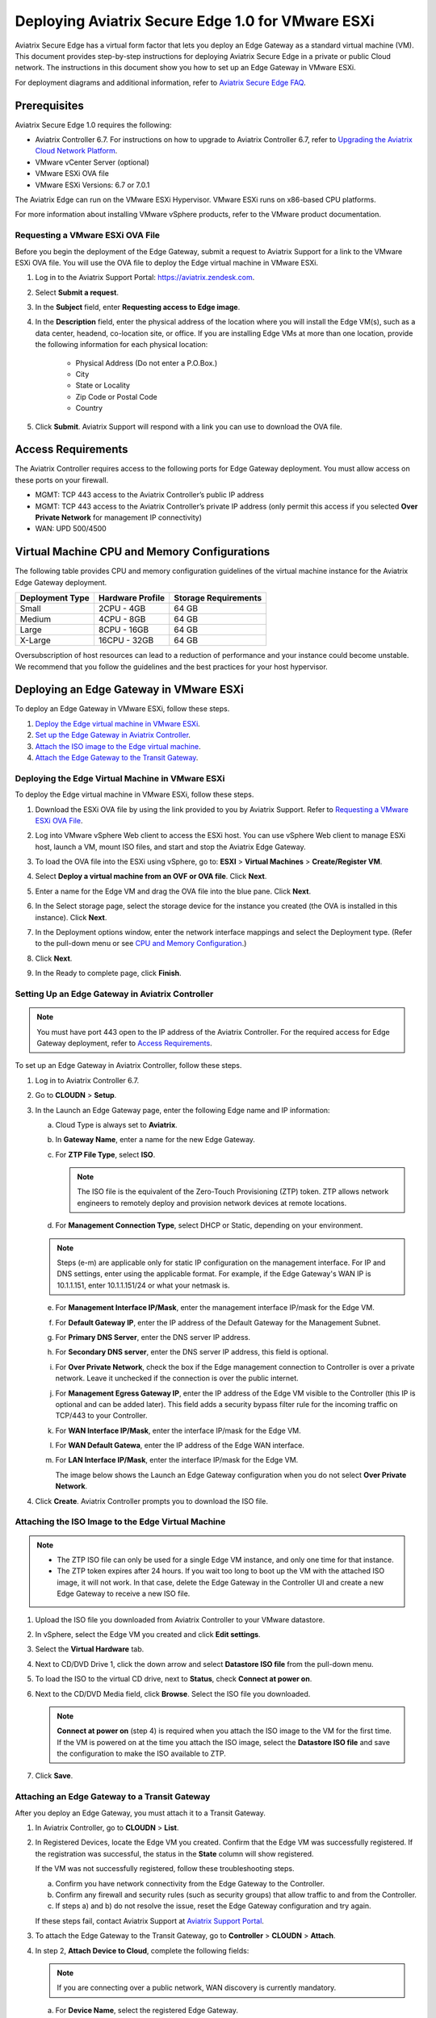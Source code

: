 .. meta::
   :description: Secure Edge Deployment
   :keywords: Edge, Edge Gateway, EaaG, Edge ZTP, VMware ESXi


==================================================
Deploying Aviatrix Secure Edge 1.0 for VMware ESXi
==================================================

Aviatrix Secure Edge has a virtual form factor that lets you deploy an Edge Gateway as a standard virtual machine (VM). This document provides step-by-step instructions for deploying Aviatrix Secure Edge in a private or public Cloud network. The instructions in this document show you how to set up an Edge Gateway in VMware ESXi. 

For deployment diagrams and additional information, refer to `Aviatrix Secure Edge FAQ <http://docs.aviatrix.com/HowTos/secure_edge_faq.html>`_.

Prerequisites
-------------

Aviatrix Secure Edge 1.0 requires the following:

- Aviatrix Controller 6.7. For instructions on how to upgrade to Aviatrix Controller 6.7, refer to `Upgrading the Aviatrix Cloud Network Platform <http://docs.aviatrix.com/HowTos/selective_upgrade.html>`_.
- VMware vCenter Server (optional)
- VMware ESXi OVA file
- VMware ESXi Versions: 6.7 or 7.0.1


The Aviatrix Edge can run on the VMware ESXi Hypervisor. VMware ESXi runs on x86-based CPU platforms.  

For more information about installing VMware vSphere products, refer to the VMware product documentation.

Requesting a VMware ESXi OVA File
^^^^^^^^^^^^^^^^^^^^^^^^^^^^^^^^^

Before you begin the deployment of the Edge Gateway, submit a request to Aviatrix Support for a link to the VMware ESXi OVA file. You will use the OVA file to deploy the Edge virtual machine in VMware ESXi.

#. Log in to the Aviatrix Support Portal: `<https://aviatrix.zendesk.com>`_.
#. Select **Submit a request**.
#. In the **Subject** field, enter **Requesting access to Edge image**.
#. In the **Description** field, enter the physical address of the location where you will install the Edge VM(s), such as a data center, headend, co-location site, or office. If you are installing Edge VMs at more than one location, provide the following information for each physical location:

    - Physical Address (Do not enter a P.O.Box.)
    - City
    - State or Locality
    - Zip Code or Postal Code
    - Country

#. Click **Submit**. Aviatrix Support will respond with a link you can use to download the OVA file.

Access Requirements
-------------------

The Aviatrix Controller requires access to the following ports for Edge Gateway deployment. You must allow access on these ports on your firewall.

- MGMT: TCP 443 access to the Aviatrix Controller’s public IP address 
- MGMT: TCP 443 access to the Aviatrix Controller’s private IP address (only permit this access if you selected **Over Private Network** for management IP connectivity) 
- WAN: UPD 500/4500

Virtual Machine CPU and Memory Configurations
---------------------------------------------

The following table provides CPU and memory configuration guidelines of the virtual machine instance for the Aviatrix Edge Gateway deployment. 

+-----------------+------------------+----------------------+
| Deployment Type | Hardware Profile | Storage Requirements |
+=================+==================+======================+
| Small           | 2CPU - 4GB       | 64 GB                |
+-----------------+------------------+----------------------+
| Medium          | 4CPU - 8GB       | 64 GB                |
+-----------------+------------------+----------------------+
| Large           | 8CPU - 16GB      | 64 GB                |
+-----------------+------------------+----------------------+
| X-Large         | 16CPU - 32GB     | 64 GB                |
+-----------------+------------------+----------------------+

Oversubscription of host resources can lead to a reduction of performance and your instance could become unstable. We recommend that you follow the guidelines and the best practices for your host hypervisor.

Deploying an Edge Gateway in VMware ESXi
------------------------------------------

To deploy an Edge Gateway in VMware ESXi, follow these steps.

#. `Deploy the Edge virtual machine in VMware ESXi <http://docs.aviatrix.com/HowTos/secure_edge_workflow.html#deploying-an-edge-gateway-in-vmware-esxi>`_.

#. `Set up the Edge Gateway in Aviatrix Controller <http://docs.aviatrix.com/HowTos/secure_edge_workflow.html#setting-up-an-edge-gateway-in-aviatrix-controller>`_.

#. `Attach the ISO image to the Edge virtual machine <http://docs.aviatrix.com/HowTos/secure_edge_workflow.html#attaching-the-iso-image-to-the-edge-virtual-machine>`_.

#. `Attach the Edge Gateway to the Transit Gateway <http://docs.aviatrix.com/HowTos/secure_edge_workflow.html#attaching-an-edge-gateway-to-a-transit-gateway>`_.

Deploying the Edge Virtual Machine in VMware ESXi
^^^^^^^^^^^^^^^^^^^^^^^^^^^^^^^^^^^^^^^^^^^^^^^^^

To deploy the Edge virtual machine in VMware ESXi, follow these steps. 

#. Download the ESXi OVA file by using the link provided to you by Aviatrix Support. Refer to `Requesting a VMware ESXi OVA File <http://docs.aviatrix.com/HowTos/secure_edge_workflow.html#requesting-a-vmware-esxi-ova-file>`_.
#. Log into VMware vSphere Web client to access the ESXi host.
   You can use vSphere Web client to manage ESXi host, launch a VM, mount ISO files, and start and stop the Aviatrix Edge Gateway.
#. To load the OVA file into the ESXi using vSphere, go to: **ESXI** > **Virtual Machines** > **Create/Register VM**.
#. Select **Deploy a virtual machine from an OVF or OVA file**. Click **Next**.
#. Enter a name for the Edge VM and drag the OVA file into the blue pane. Click **Next**.

   |secure_edge_ova_load_file|

#. In the Select storage page, select the storage device for the instance you created (the OVA is installed in this instance). Click **Next**.
#. In the Deployment options window, enter the network interface mappings and select the Deployment type. (Refer to the pull-down menu or see `CPU and Memory Configuration <http://docs.aviatrix.com/HowTos/secure_edge_workflow.html#cpu-and-memory-configurations>`_.)

   |secure_edge_ova_deploy_options|

#. Click **Next**.
#. In the Ready to complete page, click **Finish**.

Setting Up an Edge Gateway in Aviatrix Controller
^^^^^^^^^^^^^^^^^^^^^^^^^^^^^^^^^^^^^^^^^^^^^^^^^

.. note::
   You must have port 443 open to the IP address of the Aviatrix Controller. For the required access for Edge Gateway deployment, refer to `Access Requirements <http://docs.aviatrix.com/HowTos/secure_edge_workflow.html#access-requirements>`_.

To set up an Edge Gateway in Aviatrix Controller, follow these steps.

#. Log in to Aviatrix Controller 6.7.
#. Go to **CLOUDN** > **Setup**.
#. In the Launch an Edge Gateway page, enter the following Edge name and IP information:

   a. Cloud Type is always set to **Aviatrix**. 
   b. In **Gateway Name**, enter a name for the new Edge Gateway.
   c. For **ZTP File Type**, select **ISO**.

      .. note::
         The ISO file is the equivalent of the Zero-Touch Provisioning (ZTP) token. ZTP allows network engineers to remotely deploy and provision network devices at remote locations.

   d. For **Management Connection Type**, select DHCP or Static, depending on your environment. 
      
   .. note::
      Steps (e-m) are applicable only for static IP configuration on the management interface.
      For IP and DNS settings, enter using the applicable format. For example, if the Edge Gateway's WAN IP is 10.1.1.151, enter 10.1.1.151/24 or what your netmask is.
 
   e. For **Management Interface IP/Mask**, enter the management interface IP/mask for the Edge VM.
   f. For **Default Gateway IP**, enter the IP address of the Default Gateway for the Management Subnet.
   g. For **Primary DNS Server**, enter the DNS server IP address.
   h. For **Secondary DNS server**, enter the DNS server IP address, this field is optional.
   i. For **Over Private Network**, check the box if the Edge management connection to Controller is over a private network. Leave it unchecked if the connection is over the public internet.
   j. For **Management Egress Gateway IP**, enter the IP address  of the Edge VM visible to the Controller (this IP is optional and can be added later).
      This field adds a security bypass filter rule for the incoming traffic on TCP/443 to your Controller.
   k. For **WAN Interface IP/Mask**, enter the interface IP/mask for the Edge VM.
   l. For **WAN Default Gatewa**, enter the IP address of the Edge WAN interface.
   m. For **LAN Interface IP/Mask**, enter the interface IP/mask for the Edge VM. 

      The image below shows the Launch an Edge Gateway configuration when you do not select **Over Private Network**.

      |secure_edge_launch_gateway|

#. Click **Create**. Aviatrix Controller prompts you to download the ISO file.

Attaching the ISO Image to the Edge Virtual Machine
^^^^^^^^^^^^^^^^^^^^^^^^^^^^^^^^^^^^^^^^^^^^^^^^^^^

.. note::
   * The ZTP ISO file can only be used for a single Edge VM instance, and only one time for that instance. 
   * The ZTP token expires after 24 hours. If you wait too long to boot up the VM with the attached ISO image, it will not work.  In that case, delete the Edge Gateway in the Controller UI and create a new Edge Gateway to receive a new ISO file.

#. Upload the ISO file you downloaded from Aviatrix Controller to your VMware datastore.
#. In vSphere, select the Edge VM you created and click **Edit settings**.
#. Select the **Virtual Hardware** tab.
#. Next to CD/DVD Drive 1, click the down arrow and select **Datastore ISO file** from the pull-down menu.
#. To load the ISO to the virtual CD drive, next to **Status**, check **Connect at power on**. 
#. Next to the CD/DVD Media field, click **Browse**. Select the ISO file you downloaded.

   |secure_edge_edit_settings|

   .. note::
      **Connect at power on** (step 4) is required when you attach the ISO image to the VM for the first time. If the VM is powered on at the time you attach the ISO image, select the **Datastore ISO file** and save the configuration to make the ISO available to ZTP.

#. Click **Save**.

Attaching an Edge Gateway to a Transit Gateway
^^^^^^^^^^^^^^^^^^^^^^^^^^^^^^^^^^^^^^^^^^^^^^

After you deploy an Edge Gateway, you must attach it to a Transit Gateway.

#. In Aviatrix Controller, go to **CLOUDN** > **List**.
#. In Registered Devices, locate the Edge VM you created. Confirm that the Edge VM was successfully registered. If the registration was successful, the status in the **State** column will show registered.

   |secure_edge_registered_devices|

   If the VM was not successfully registered, follow these troubleshooting steps.

   a. Confirm you have network connectivity from the Edge Gateway to the Controller.
   b. Confirm any firewall and security rules (such as security groups) that allow traffic to and from the Controller.
   c. If steps a) and b) do not resolve the issue, reset the Edge Gateway configuration and try again.

   If these steps fail, contact Aviatrix Support at `Aviatrix Support Portal <https://support.aviatrix.com>`_.

#. To attach the Edge Gateway to the Transit Gateway, go to **Controller** > **CLOUDN** > **Attach**.
#. In step 2, **Attach Device to Cloud**, complete the following fields:  

   .. note::
      If you are connecting over a public network, WAN discovery is currently mandatory.

   a. For **Device Name**, select the registered Edge Gateway.
   b. For **Aviatrix Transit Gateway**, select the Transit Gateway you want the Edge Gateway to connect to.
   c. For **Connection Name**, enter a name for this connection.
   d. For **Aviatrix Transit Gateway BGP ASN**, enter the ASN for your Transit Gateway.
   e. For **Device’s BGP ASN**, enter the ASN for your Edge Gateway.
   f. For **Device’s LAN Interface Neighbor’s IP**, enter the Neighbor’s LAN interface IP.
   g. For **Device’s LAN Interface Neighbor’s BGP ASN**, enter the Neighbor’s LAN interface BGP ASN.
   h. For **Over Private Network**, leave the box unchecked if you are building the tunnel over the public internet.
      
      |secure_edge_attach_device|

#. Click **Attach**.
#. Navigate back to **CLOUDN** > **List**. Once the tunnel is successfully built, the Edge Gateway status in the **State** column changes from registered to attached. 

Editing or Viewing an Edge Gateway Configuration
------------------------------------------------

#. To edit the Management Egress IP, select the Edge Gateway and click **EDIT**.

   |secure_edge_mgmt_egress_ip|

#. Update the Egress Management IP and click **SAVE**.

   |secure_edge_update_egress_ip|

#. To run and show diagnostics, upload Tracelog, download Syslog, and reset configuration, select the Edge Gateway and click **DIAG**.

   |secure_edge_run_diag|

Deregistering and Reregistering an Edge Gateway
-----------------------------------------------

An Edge Gateway can be deregistered from the Aviatrix Controller only when it is in the **registered** state. If the gateway is in any other state, its configuration needs to be reset first to remove it from the Aviatrix Controller.

Deregistering an Edge Gateway from Aviatrix Controller
^^^^^^^^^^^^^^^^^^^^^^^^^^^^^^^^^^^^^^^^^^^^^^^^^^^^^^

To deregister an Edge Gateway from the Aviatrix Controller, the Edge Gateway must be in **registered** state. To reset Edge Gateway configuration, refer to `Resetting an Edge Gateway's Configuration from Aviatrix Controller <http://docs.aviatrix.com/HowTos/secure_edge_workflow.html#resetting-an-edge-gateways-configuration-from-aviatrix-controller>`_.

To deregister an Edge Gateway:

#. Navigate to **CLOUDN** > **List**.
#. Select the Edge Gateway, and click **DEREGISTER**.
   
   |secure_edge_deregister|

Resetting an Edge Gateway's Configuration from Aviatrix Controller
^^^^^^^^^^^^^^^^^^^^^^^^^^^^^^^^^^^^^^^^^^^^^^^^^^^^^^^^^^^^^^^^^^

To reset an Edge Gateway's configuration:

#. Navigate to **CLOUDN** > **List**. 
#. Select the Edge Gateway. Click **DIAG**. In the drop-down list of options, select **Reset Configuration**.

   |secure_edge_reset_config|

If you reset an Edge Gateway when it is in the **check** state, you also need to reset its configuration on the Edge virtual machine. To do this, log in to the Edge Gateway’s Clish command line interface and execute the **reset_config** command. This resets the Edge virtual machine to its factory settings. The Edge virtual machine can now be treated as a new Edge virtual machine.

Reregistering an Edge Gateway with Aviatrix Controller
------------------------------------------------------

You can register an Edge virtual machine as a new Edge Gateway after it has been deregistered from the Aviatrix Controller or after you reset it to the factory settings. 

To reregister an Edge Gateway, do the following.

#. `Download and attach the ISO file to the Edge virtual machine <http://docs.aviatrix.com/HowTos/secure_edge_workflow.html#downloading-and-attaching-the-iso-file-to-the-edge-virtual-machine>`_.
#. `Register the Edge virtual machine with the Aviatrix Controller <http://docs.aviatrix.com/HowTos/secure_edge_workflow.html#registering-the-edge-virtual-machine-with-the-aviatrix-controller>`_.
#. `Attach the Edge Gateway to the Transit Gateway <http://docs.aviatrix.com/HowTos/secure_edge_workflow.html#attaching-a-reset-edge-gateway-to-a-transit-gateway>`_.

Downloading and Attaching the ISO file to the Edge Virtual Machine
^^^^^^^^^^^^^^^^^^^^^^^^^^^^^^^^^^^^^^^^^^^^^^^^^^^^^^^^^^^^^^^^^^

To register an Edge Gateway after it has been deregistered from the Aviatrix Controller, do the following.

#. Download the ISO file for your new Edge Gateway by following the steps in `Setting up an Edge Gateway in Aviatrix Controller <http://docs.aviatrix.com/HowTos/secure_edge_workflow.html#setting-up-an-edge-gateway-in-aviatrix-controller>`_.
#. To Attach the new ISO file to your Edge virtual machine, upload the ISO file to your VMware datastore.
#. Power OFF the Edge virtual machine.
#. In vSphere, select the Edge VM and click **Edit**.
#. Select the Virtual Hardware tab.
#. Expand the CD/DVD Drive 1 section.
#. Next to **CD/DVD Drive 1**, click the down arrow and select **Datastore ISO file** from the pull-down menu. Check the **Connect** box next to Datastore ISO file.
#. Next to the **Status** field, check the **Connect at power on** box.
#. Next to the **CD/DVD Media** field, click **Browse**. Select the new ISO file that you uploaded to the datastore.

   |secure_edge_attach_iso|

#. Click **Save** to save this configuration and configure the Edge VM.
#. Power ON the Edge VM.
#. Ensure the new ISO file is connected to the CD/DVD Drive 1 of the Edge VM.

   |secure_edge_hardware_config|

   The Edge VM is ready to be registered with the Aviatrix Controller.

Registering the Edge Virtual Machine with the Aviatrix Controller
^^^^^^^^^^^^^^^^^^^^^^^^^^^^^^^^^^^^^^^^^^^^^^^^^^^^^^^^^^^^^^^^^

If you are reusing an Edge VM, ZTP is not triggered automatically after you attach the new ISO file to the Edge VM. It must be triggered manually by using the Clish console.

#. Use the Edge VM’s vSphere serial console to log in to the Edge VM’s Clish command line interface.
#. Execute the **register** command and wait for the command to complete. 
#. If the Edge Gateway registration is successful, you should see a success message. If the gateway registration fails, you will see a message with the next steps to troubleshoot the failure.
   
   The Edge Gateway can now be attached to the Transit Gateway.

Attaching a Reset Edge Gateway to a Transit Gateway
---------------------------------------------------

After you deploy an Edge Gateway that you reset, you attach it to a Transit Gateway.
To attach the Edge Gateway to a Transit Gateway, follow the steps in `Attaching an Edge Gateway to a Transit Gateway <http://docs.aviatrix.com/HowTos/secure_edge_workflow.html#attaching-an-edge-gateway-to-a-transit-gateway>`_.

Selective Gateway Upgrade for Secure Edge
-----------------------------------------

The Aviatrix Secure Edge base OS is not upgradeable. To update the base OS to a newer version, you can only deploy a newer version of the Secure Edge image to a new VM to replace it.

As Secure Edge base OS is not field upgradeable, Secure Edge does not support selective gateway image update and software rollback.

Troubleshooting
---------------

You can use the Clish commands below to troubleshoot the Edge Gateway.

To run Clish on the Edge Gateway, log in with the username **admin**.

+-----------------------------------+--------------------------------------------------------+
| Command                           | Description                                            |
+===================================+========================================================+
| change_console_password           | Changes the password for the CLI login.                |
+-----------------------------------+--------------------------------------------------------+
| diagnostics                       | Show gateway diagnostics from                          |
|                                   | /home/ubuntu/cloudx-aws/avx_edge_status.json, which is |
|                                   | written by register process or reset_config process.   |
+-----------------------------------+--------------------------------------------------------+
| logout                            | Log out of the console.                                |
+-----------------------------------+--------------------------------------------------------+
| ping [-c count] [dest]            | Ping destination, optional parameter ping packet count.|
|                                   | The default is 5.                                      |
+-----------------------------------+--------------------------------------------------------+
| reboot                            | Reboot the system.                                     |
+-----------------------------------+--------------------------------------------------------+
| register                          | Register with the Controller.                          |
+-----------------------------------+--------------------------------------------------------+
| reset_config                      | Deregister and reset to factory default.               |
+-----------------------------------+--------------------------------------------------------+
| set_controller_ip [controller_ip] | Set controller ip, usually performed after controller  |
|                                   | migration when controller ip changed.                  |
+-----------------------------------+--------------------------------------------------------+
| set_lan addr [lan_cidr]           | Set LAN interface CIDR.                                |
+-----------------------------------+--------------------------------------------------------+
| set_lan mtu [lan_mtu]             | Set LAN interface MTU.                                 |
+-----------------------------------+--------------------------------------------------------+
| set_wan addr [wan_cidr]           | Set WAN interface CIDR.                                |
+-----------------------------------+--------------------------------------------------------+
| set_wan gateway [gateway_ip]      | Set WAN gateway IP.                                    |
+-----------------------------------+--------------------------------------------------------+
| set_wan mtu [wan_mtu]             | Set WAN interface MTU.                                 |
+-----------------------------------+--------------------------------------------------------+
| show_interfaces                   | Show output from the command “ifconfig -a | more”.     |
+-----------------------------------+--------------------------------------------------------+
| show_routes                       | Show output from the command “ip route show table all”.|
+-----------------------------------+--------------------------------------------------------+
| test connect                      | Test TLS and port 443 connection to controller.        |
+-----------------------------------+--------------------------------------------------------+
| test dns [host_name]              | Test DNS availability.                                 |
+-----------------------------------+--------------------------------------------------------+
| test port                         | Test controller port 443 reachability.                 |
+-----------------------------------+--------------------------------------------------------+
| unlock                            | Unlock console and enter Linux shell.                  |
+-----------------------------------+--------------------------------------------------------+

Tech Notes About BGP and Routing
--------------------------------

If the connectivity to the Cloud Service Provider (CSP) is over a private network:  

- The edge (WAN) router runs a BGP session to VGW (AWS) where the edge router advertises an Edge Gateway WAN subnet network, and the VGW advertises the Transit VPC CIDR. 

- The Edge Gateway LAN interface runs a BGP session to the edge router where the edge router advertises the on-prem network address range to Edge Gateway LAN interface. 

- The Edge Gateway WAN interface runs a BGP session to the Transit Gateway in the Transit VPC where Transit Gateway advertises all Spoke VPC CIDRs to the Edge Gateway, and the Edge Gateway advertises on-prem network to the Transit Gateway. 

If the connectivity to the CSP is over a public network: 

- The Edge Gateway LAN and WAN interfaces do not use public IP addresses. The interfaces rely on the edge router or Firewall NAT function and Internet connectivity. 

- The Edge Gateway LAN interface runs a BGP session to the edge router where the edge router advertises the on-prem network address range to the Edge Gateway LAN interface. 

- The Edge Gateway WAN interface runs a BGP session to the Transit Gateway in the Transit VPC/VNET where the Transit Gateway advertises all Spoke VPC/VNET CIDRs to the Edge Gateway, and the Edge Gateway advertises the on-prem network to the Transit Gateway.

.. |secure_edge_ova_load_file| image:: CloudN_workflow_media/secure_edge_ova_load_file.png
   :scale: 40%

.. |secure_edge_ova_deploy_options| image:: CloudN_workflow_media/secure_edge_ova_deploy_options.png
   :scale: 40%

.. |secure_edge_launch_gateway| image:: CloudN_workflow_media/secure_edge_launch_gateway.png
   :scale: 40%

.. |secure_edge_edit_settings| image:: CloudN_workflow_media/secure_edge_edit_settings.png
   :scale: 40%

.. |secure_edge_mgmt_egress_ip| image:: CloudN_workflow_media/secure_edge_mgmt_egress_ip.png
   :scale: 40%

.. |secure_edge_update_egress_ip| image:: CloudN_workflow_media/secure_edge_update_egress_ip.png
   :scale: 40%

.. |secure_edge_run_diag| image:: CloudN_workflow_media/secure_edge_run_diag.png
   :scale: 40%

.. |secure_edge_reset_config| image:: CloudN_workflow_media/secure_edge_reset_config.png
   :scale: 40%

.. |secure_edge_deregister| image:: CloudN_workflow_media/secure_edge_deregister.png
   :scale: 40%

.. |secure_edge_attach_iso| image:: CloudN_workflow_media/secure_edge_attach_iso.png
   :scale: 40%

.. |secure_edge_registered_devices| image:: CloudN_workflow_media/secure_edge_registered_devices.png
   :scale: 40%

.. |secure_edge_attach_device| image:: CloudN_workflow_media/secure_edge_attach_device.png
   :scale: 40%

.. |secure_edge_hardware_config| image:: CloudN_workflow_media/secure_edge_hardware_config.png
   :scale: 40%

.. disqus::
